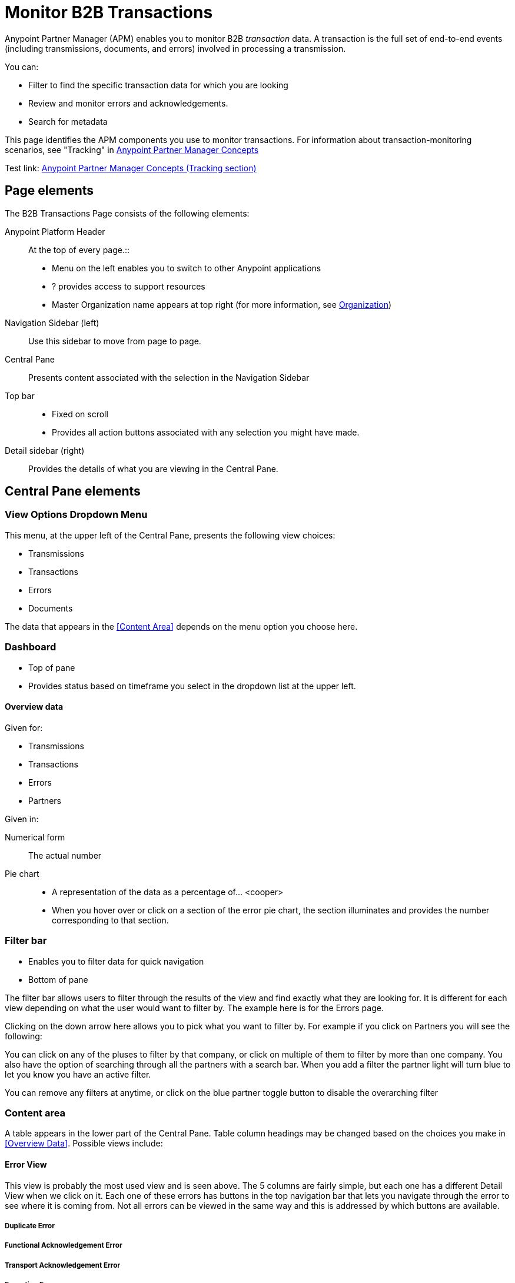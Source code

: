 
= Monitor B2B Transactions

Anypoint Partner Manager (APM) enables you to monitor B2B _transaction_ data.
A transaction is the full set of end-to-end events (including transmissions, documents, and errors) involved in processing a transmission.

You can:

* Filter to find the specific transaction data for which you are looking
* Review and monitor errors and acknowledgements.
* Search for metadata

This page identifies the APM components you use to monitor transactions. For information about transaction-monitoring scenarios, see "Tracking" in link:/anypoint-b2b/anypoint-partner-manager-concepts[Anypoint Partner Manager Concepts]

Test link:
link:/anypoint-b2b/anypoint-partner-manager-concepts#tracking[Anypoint Partner Manager Concepts (Tracking section)]

== Page elements

The B2B Transactions Page consists of the following elements:

Anypoint Platform Header:: At the top of every page.::
* Menu on the left enables you to switch to other Anypoint applications
*  ? provides access to support resources
* Master Organization name appears at top right (for more information, see link:/access-management/organization[Organization])

Navigation Sidebar (left):: Use this sidebar to move from page to page.

Central Pane:: Presents content associated with the selection in the Navigation Sidebar

Top bar::
* Fixed on scroll
* Provides all action buttons associated with any selection you might have made.

Detail sidebar (right)::
Provides the details of what you are viewing in the Central Pane.

== Central Pane elements

=== View Options Dropdown Menu

This menu, at the upper left of the Central Pane, presents the following view choices:

* Transmissions
* Transactions
* Errors
* Documents

The data that appears in the <<Content Area>> depends on the menu option you choose here.

=== Dashboard

* Top of pane
* Provides status based on timeframe you select in the dropdown list at the upper left.

==== Overview data

Given for:

* Transmissions
* Transactions
* Errors
* Partners

Given in:

Numerical form:: The actual number

Pie chart::
* A representation of the data as a percentage of... <cooper>
* When you hover over or click on a section of the error pie chart, the section illuminates and provides the number corresponding to that section.

=== Filter bar

* Enables you to filter data for quick navigation
* Bottom of pane

The filter bar allows users to filter through the results of the view and find exactly what they are looking for. It is different for each view depending on what the user would want to filter by. The example here is for the Errors page.

Clicking on the down arrow here allows you to pick what you want to filter by. For example if you click on Partners you will see the following:

You can click on any of the pluses to filter by that company, or click on multiple of them to filter by more than one company. You also have the option of searching through all the partners with a search bar. When you add a filter the partner light will turn blue to let you know you have an active filter.

You can remove any filters at anytime, or click on the blue partner toggle button to disable the overarching filter

=== Content area

A table appears in the lower part of the Central Pane. Table column headings may be changed based on the choices you make in <<Overview Data>>. Possible views include:

==== Error View
This view is probably the most used view and is seen above. The 5 columns are fairly simple, but each one has a different Detail View when we click on it. Each one of these errors has buttons in the top navigation bar that lets you navigate through the error to see where it is coming from. Not all errors can be viewed in the same way and this is addressed by which buttons are available.

===== Duplicate Error

===== Functional Acknowledgement Error

===== Transport Acknowledgement Error

===== Exception Error


===== Languishing Error

==== Transmission View

This view presents all recent transmissions. These are sorted by how recently they came in and have a status of whether or not they errored out. Clicking on these rows brings up the detailed view which explains more about each transmission. Again each detail view also allows for navigation to other levels, this is especially useful for seeing what business process a particular transmission is associated with.

===== AS2 Transmission Detail

===== FTPS Transmission Detail

==== Transactions View
Here we have the chance to view all of the different Transactions. They show their status with colors and obvious shapes to help our users know exactly what is going on. When expanded we have the ability to view all the different events associated with the transaction and the chance to view the transmission or the error if there is an error.

===== Detail View

==== Document View
Here we see a simple document view as well. This is very simple and shows you exactly what you need. Clicking on a row brings up the detail view.

===== Detail View





////

==== Partner

Leave unselected to search all trading partners, or select a specific partner by name.

==== Type

Select “All” to search all types of B2B messages. Select X12, EDIFACT, AS2, or FTPS to filter for messages by a specific format or transport. The Type selection also adjusts the fields that are displayed.

Select “All” to search all types of B2B messages. Select X12, EDIFACT, AS2, or FTPS to filter for messages by a specific format or transport.

==== Direction

Select the direction to view inbound messages only, outbound messages only, or both.

==== Date

Set the time window for the messages searched. You can quickly set all messages in the past day, week, or month, or set a custom date range.

==== File Name

Search for a specific file by its specific filename, or for all files that start with the same text.

==== Control #

Search for a message by Control# (only enabled when the Type is X12 or EDIFACT).

==== Metadata search



The fields are defined by name value pairs in the Anypoint work flow, which need to be done prior to using this specific search function (By your Developer) The meta data search will allow you to search for frequently used data queries inside your B2B transactions. An example would be if container was defined (in the Anypoint work flow) and you enter that defined value for Container (In what specific field in X12 or EDIFACT) and then the agreed upon name in the MetaData field and then in the value field the value you are searching for, say Container# CSQU3054383. If there are any matching documents, they will show in the results field.

////

== APM Resources

* link:/anypoint-b2b/anypoint-partner-manager-users-guide[Anypoint Partner Manager User's Guide]
* link:/anypoint-b2b/configure-trading-partners[Configure Trading Partners]
* link:/anypoint-b2b/as2-and-edi-x12-purchase-order-walkthrough[AS2 and EDI X12 Purchase Order Walkthrough]
* link:/anypoint-b2b/ftps-and-edi-x12-purchase-order-walkthrough[FTPS and EDI X12 Purchase Order Walkthrough]
* link:/anypoint-b2b/transaction-tracking-walkthrough[Transaction Tracking Walkthrough]
